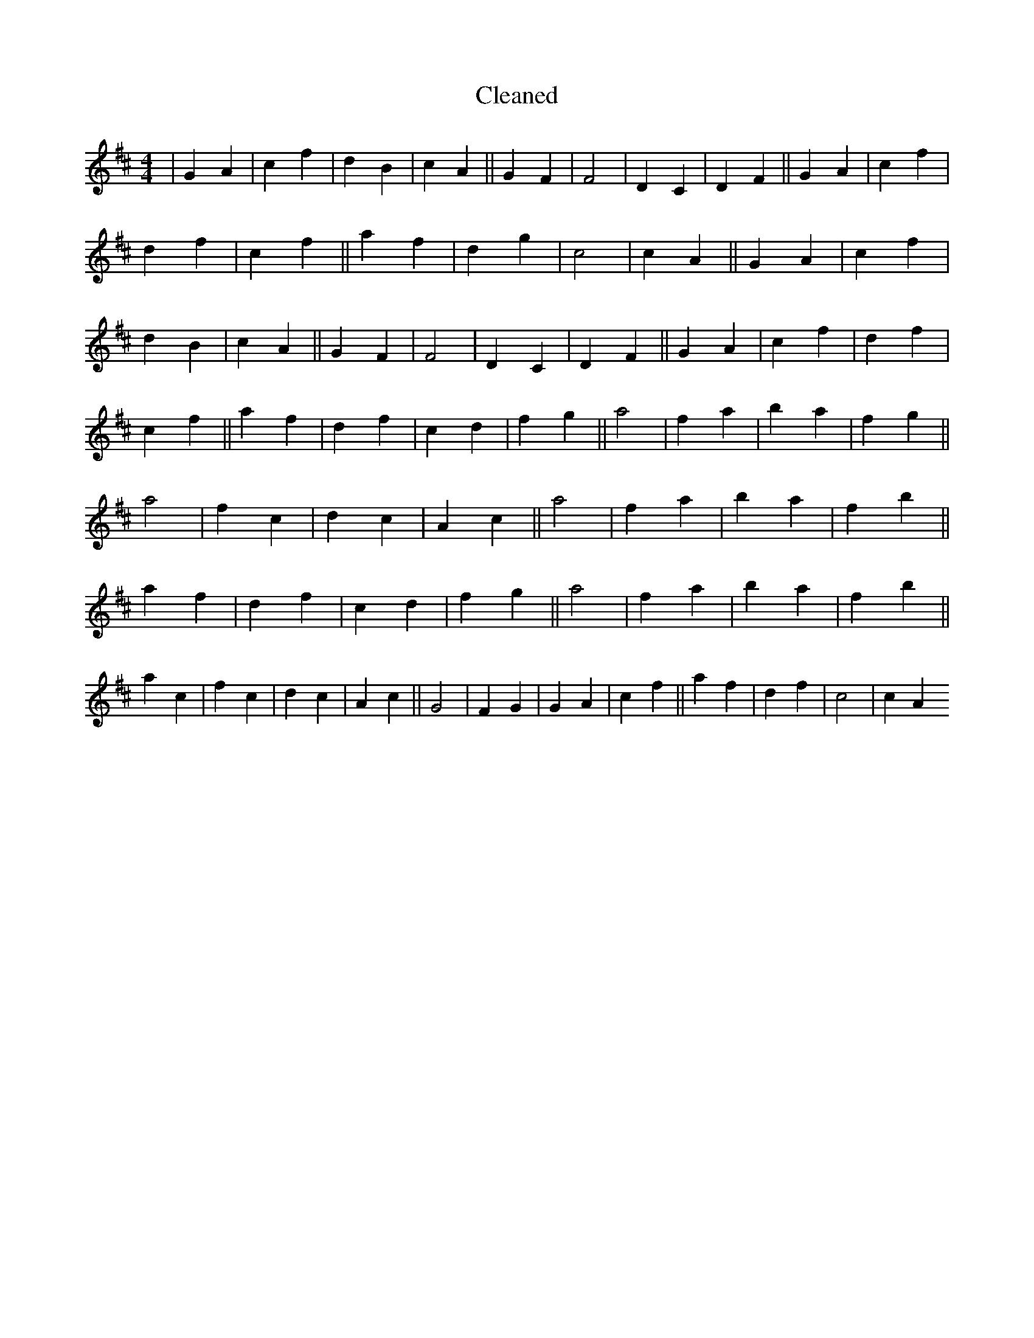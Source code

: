 X:694
T: Cleaned
M:4/4
K: DMaj
|G2A2|c2f2|d2B2|c2A2||G2F2|F4|D2C2|D2F2||G2A2|c2f2|d2f2|c2f2||a2f2|d2g2|c4|c2A2||G2A2|c2f2|d2B2|c2A2||G2F2|F4|D2C2|D2F2||G2A2|c2f2|d2f2|c2f2||a2f2|d2f2|c2d2|f2g2||a4|f2a2|b2a2|f2g2||a4|f2c2|d2c2|A2c2||a4|f2a2|b2a2|f2b2||a2f2|d2f2|c2d2|f2g2||a4|f2a2|b2a2|f2b2||a2c2|f2c2|d2c2|A2c2||G4|F2G2|G2A2|c2f2||a2f2|d2f2|c4|c2A2